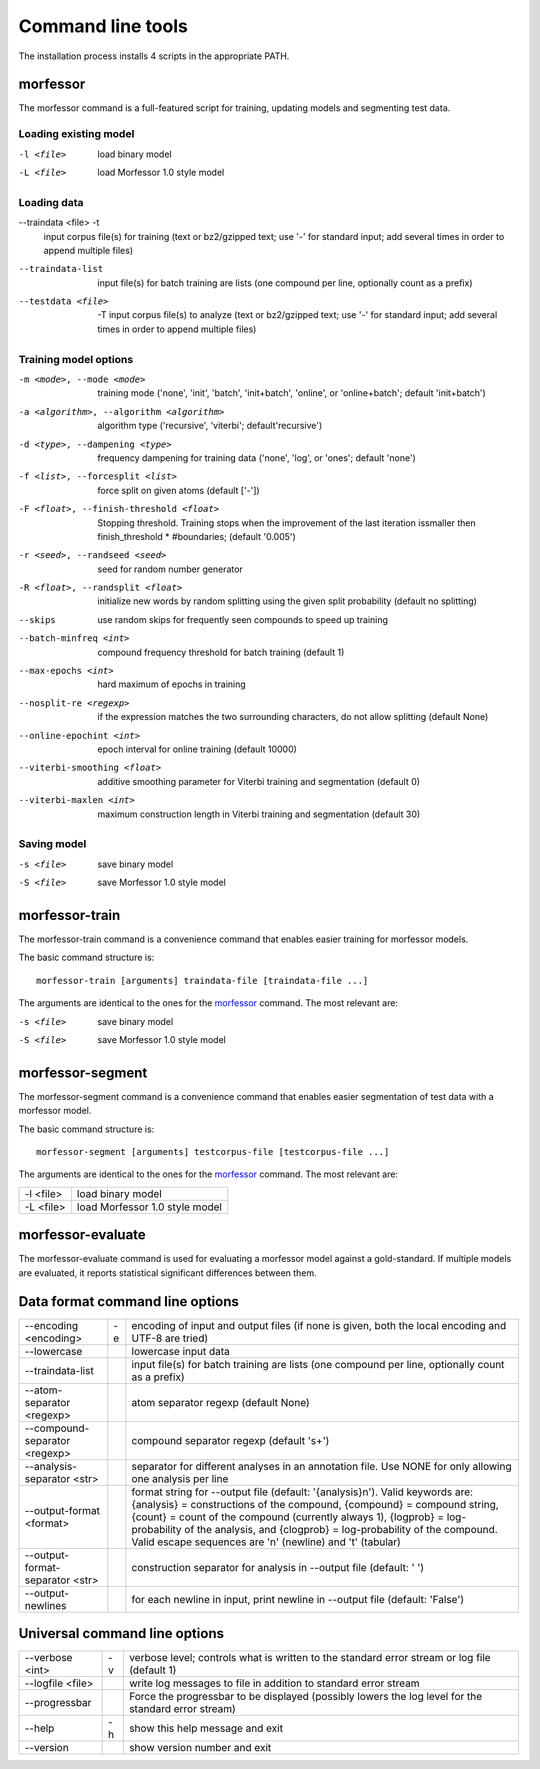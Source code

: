 Command line tools
==================

The installation process installs 4 scripts in the appropriate PATH.

morfessor
---------
The morfessor command is a full-featured script for training, updating models
and segmenting test data.

Loading existing model
~~~~~~~~~~~~~~~~~~~~~~
-l <file>
    load binary model
-L <file>
    load Morfessor 1.0 style model


Loading data
~~~~~~~~~~~~
--traindata <file> -t
    input corpus file(s) for training (text or bz2/gzipped text; use '-'
    for standard input; add several times in order to append multiple files)
--traindata-list
    input file(s) for batch training are lists (one compound per line, optionally count as a prefix)
--testdata <file>  -T
    input corpus file(s) to analyze (text or bz2/gzipped text; use '-' for standard input; add several times in order to append multiple files)


Training model options
~~~~~~~~~~~~~~~~~~~~~~
-m <mode>, --mode <mode>
    training mode ('none', 'init', 'batch', 'init+batch', 'online', or 'online+batch'; default 'init+batch')
-a <algorithm>, --algorithm <algorithm>
    algorithm type ('recursive', 'viterbi'; default'recursive')
-d <type>, --dampening <type>
    frequency dampening for training data ('none', 'log',
    or 'ones'; default 'none')
-f <list>, --forcesplit <list>
    force split on given atoms (default ['-'])
-F <float>, --finish-threshold <float>
    Stopping threshold. Training stops when the
    improvement of the last iteration issmaller then
    finish_threshold * #boundaries; (default '0.005')
-r <seed>, --randseed <seed>
    seed for random number generator
-R <float>, --randsplit <float>
    initialize new words by random splitting using the
    given split probability (default no splitting)
--skips
    use random skips for frequently seen compounds to
    speed up training
--batch-minfreq <int>
    compound frequency threshold for batch training
    (default 1)
--max-epochs <int>
    hard maximum of epochs in training
--nosplit-re <regexp>
    if the expression matches the two surrounding
    characters, do not allow splitting (default None)
--online-epochint <int>
    epoch interval for online training (default 10000)
--viterbi-smoothing <float>
    additive smoothing parameter for Viterbi training and
    segmentation (default 0)
--viterbi-maxlen <int>
    maximum construction length in Viterbi training and
    segmentation (default 30)


Saving model
~~~~~~~~~~~~
-s <file>
    save binary model
-S <file>
    save Morfessor 1.0 style model


morfessor-train
---------------
The morfessor-train command is a convenience command that enables easier
training for morfessor models.

The basic command structure is: ::

    morfessor-train [arguments] traindata-file [traindata-file ...]

The arguments are identical to the ones for the `morfessor`_ command. The most relevant are:

-s <file>
    save binary model
-S <file>
    save Morfessor 1.0 style model




morfessor-segment
-----------------
The morfessor-segment command is a convenience command that enables easier
segmentation of test data with a morfessor model.

The basic command structure is: ::

    morfessor-segment [arguments] testcorpus-file [testcorpus-file ...]

The arguments are identical to the ones for the `morfessor`_ command. The most relevant are:

========= ==============================
-l <file> load binary model
-L <file> load Morfessor 1.0 style model
========= ==============================


morfessor-evaluate
------------------
The morfessor-evaluate command is used for evaluating a morfessor model against
a gold-standard. If multiple models are evaluated, it reports statistical
significant differences between them.


Data format command line options
--------------------------------

================================ == ==============================
--encoding <encoding>            -e encoding of input and output files (if none is given, both the local encoding and UTF-8 are tried)
--lowercase                         lowercase input data
--traindata-list                    input file(s) for batch training are lists (one compound per line, optionally count as a prefix)
--atom-separator <regexp>           atom separator regexp (default None)
--compound-separator <regexp>       compound separator regexp (default '\s+')
--analysis-separator <str>          separator for different analyses in an annotation file. Use NONE for only allowing one analysis per line
--output-format <format>            format string for --output file (default: '{analysis}\n'). Valid keywords are: {analysis} = constructions of the compound, {compound} = compound string, {count} = count of the compound (currently always 1), {logprob} = log-probability of the analysis, and {clogprob} = log-probability of the compound. Valid escape sequences are '\n' (newline) and '\t' (tabular)
--output-format-separator <str>     construction separator for analysis in --output file (default: ' ')
--output-newlines                   for each newline in input, print newline in --output file (default: 'False')
================================ == ==============================



Universal command line options
------------------------------

================ == =====================
--verbose <int>  -v verbose level; controls what is written to the standard error stream or log file (default 1)
--logfile <file>    write log messages to file in addition to standard error stream
--progressbar       Force the progressbar to be displayed (possibly lowers the log level for the standard error stream)
--help           -h show this help message and exit
--version           show version number and exit
================ == =====================